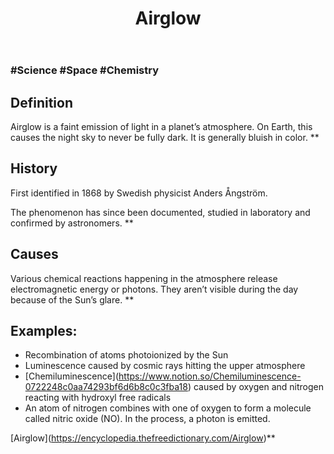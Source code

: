 #+TITLE: Airglow

*** #Science #Space #Chemistry
** Definition

Airglow is a faint emission of light in a planet’s atmosphere. On Earth, this causes the night sky to never be fully dark. It is generally bluish in color.
**
** History

First identified in 1868 by Swedish physicist Anders Ångström.

The phenomenon has since been documented, studied in laboratory and confirmed by astronomers.
**
** Causes

Various chemical reactions happening in the atmosphere release electromagnetic energy or photons. They aren’t visible during the day because of the Sun’s glare.
**
** Examples:

- Recombination of atoms photoionized by the Sun
- Luminescence caused by cosmic rays hitting the upper atmosphere
- [Chemiluminescence](https://www.notion.so/Chemiluminescence-0722248c0aa74293bf6d6b8c0c3fba18)  caused by oxygen and nitrogen reacting with hydroxyl free radicals
- An atom of nitrogen combines with one of oxygen to form a molecule called nitric oxide (NO). In the process, a photon is emitted.

# Source

[Airglow](https://encyclopedia.thefreedictionary.com/Airglow)**
